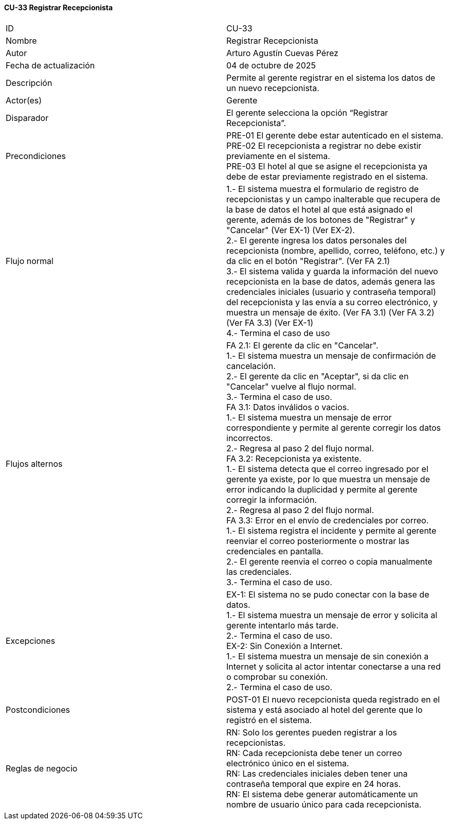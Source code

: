==== CU-33 Registrar Recepcionista

|===
| ID | CU-33
| Nombre | Registrar Recepcionista
| Autor | Arturo Agustín Cuevas Pérez
| Fecha de actualización | 04 de octubre de 2025
| Descripción | Permite al gerente registrar en el sistema los datos de un nuevo recepcionista.
| Actor(es) | Gerente
| Disparador | El gerente selecciona la opción “Registrar Recepcionista”.
| Precondiciones |
PRE-01 El gerente debe estar autenticado en el sistema. +
PRE-02 El recepcionista a registrar no debe existir previamente en el sistema. +
PRE-03 El hotel al que se asigne el recepcionista ya debe de estar previamente registrado en el sistema. +
| Flujo normal |
1.- El sistema muestra el formulario de registro de recepcionistas y un campo inalterable que recupera de la base de datos el hotel al que está asignado el gerente, además de los botones de "Registrar" y "Cancelar" (Ver EX-1) (Ver EX-2). +
2.- El gerente ingresa los datos personales del recepcionista (nombre, apellido, correo, teléfono, etc.) y da clic en el botón "Registrar". (Ver FA 2.1) +
3.- El sistema valida y guarda la información del nuevo recepcionista en la base de datos, además genera las credenciales iniciales (usuario y contraseña temporal) del recepcionista y las envía a su correo electrónico, y muestra un mensaje de éxito. (Ver FA 3.1) (Ver FA 3.2) (Ver FA 3.3) (Ver EX-1) +
4.- Termina el caso de uso

| Flujos alternos |
FA 2.1: El gerente da clic en "Cancelar". +
1.- El sistema muestra un mensaje de confirmación de cancelación. +
2.- El gerente da clic en "Aceptar", si da clic en "Cancelar" vuelve al flujo normal. +
3.- Termina el caso de uso. +
FA 3.1: Datos inválidos o vacios. +
1.- El sistema muestra un mensaje de error correspondiente y permite al gerente corregir los datos incorrectos. +
2.- Regresa al paso 2 del flujo normal. +
FA 3.2: Recepcionista ya existente. +
1.- El sistema detecta que el correo ingresado por el gerente ya existe, por lo que muestra un mensaje de error indicando la duplicidad y permite al gerente corregir la información. +
2.- Regresa al paso 2 del flujo normal. +
FA 3.3: Error en el envío de credenciales por correo. +
1.- El sistema registra el incidente y permite al gerente reenviar el correo posteriormente o mostrar las credenciales en pantalla. +
2.- El gerente reenvia el correo o copia manualmente las credenciales. +
3.- Termina el caso de uso.

| Excepciones |
EX-1: El sistema no se pudo conectar con la base de datos. +
1.- El sistema muestra un mensaje de error y solicita al gerente intentarlo más tarde. +
2.- Termina el caso de uso. +
EX-2: Sin Conexión a Internet. +
1.- El sistema muestra un mensaje de sin conexión a Internet y solicita al actor intentar conectarse a una red o comprobar su conexión. +
2.- Termina el caso de uso.
| Postcondiciones |
POST-01 El nuevo recepcionista queda registrado en el sistema y está asociado al hotel del gerente que lo registró en el sistema.
| Reglas de negocio |
RN: Solo los gerentes pueden registrar a los recepcionistas. +
RN: Cada recepcionista debe tener un correo electrónico único en el sistema. +
RN: Las credenciales iniciales deben tener una contraseña temporal que expire en 24 horas. +
RN: El sistema debe generar automáticamente un nombre de usuario único para cada recepcionista.
|===
